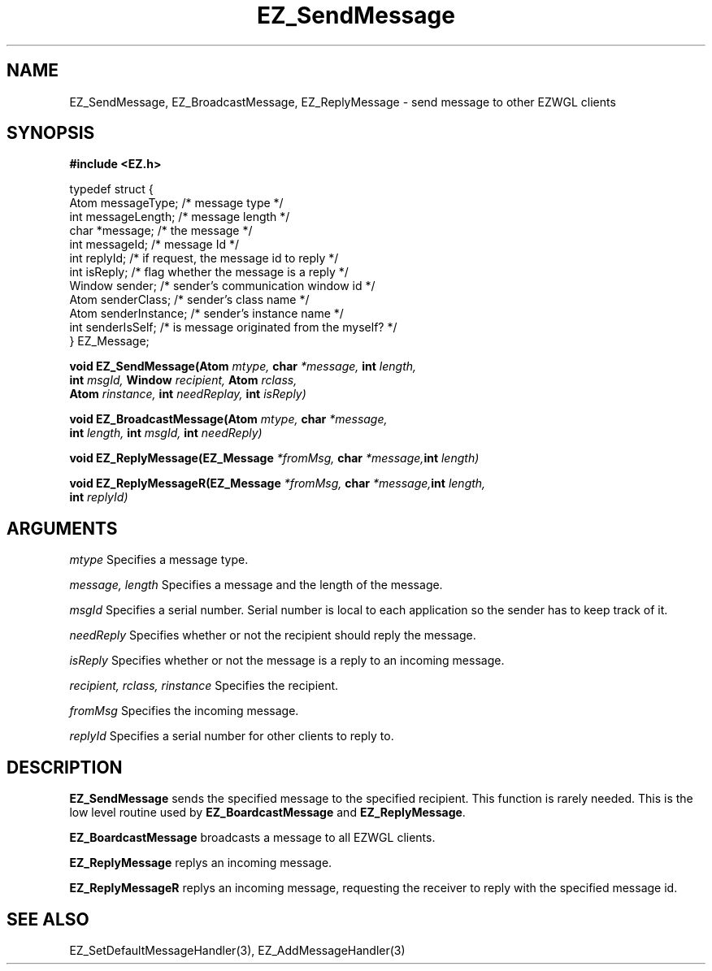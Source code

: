 '\"
'\" Copyright (c) 1997 Maorong Zou
'\" 
.TH EZ_SendMessage 3 "" EZWGL "EZWGL Functions"
.BS
.SH NAME
EZ_SendMessage, EZ_BroadcastMessage, EZ_ReplyMessage \- send message
to other EZWGL clients

.SH SYNOPSIS
.nf
.B #include <EZ.h>
.sp
typedef struct {
  Atom       messageType;    /* message type   */
  int        messageLength;  /* message length */
  char       *message;       /* the message    */
  int        messageId;      /* message Id     */
  int        replyId;        /* if request, the message id to reply */
  int        isReply;        /* flag whether the message is a reply */
  Window     sender;         /* sender's communication window id  */
  Atom       senderClass;    /* sender's class name */
  Atom       senderInstance; /* sender's instance name */
  int        senderIsSelf;   /* is message originated from the myself? */
} EZ_Message;
.sp
.BI "void  EZ_SendMessage(Atom " mtype, " char " *message, " int " length,
.BI "                     int " msgId, " Window " recipient, " Atom " rclass,
.BI "                     Atom " rinstance, " int " needReplay, " int "isReply)
.sp
.BI "void  EZ_BroadcastMessage(Atom " mtype, " char " *message,
.BI "                          int " length, "  int " msgId, " int " needReply)
.sp "
.BI "void  EZ_ReplyMessage(EZ_Message " *fromMsg, " char " *message,  int " length)
.sp
.BI "void  EZ_ReplyMessageR(EZ_Message " *fromMsg, " char " *message,  int " length,
.BI "                       int " replyId)
.sp


.SH ARGUMENTS
\fImtype\fR  Specifies a message type.
.sp
\fImessage, length\fR  Specifies a message and the length of the message.
.sp
\fImsgId\fR Specifies a serial number. Serial number is local to each
application so the sender has to keep track of it.
.sp
\fIneedReply\fR Specifies whether or not the recipient should reply
the message.
.sp
\fIisReply\fR Specifies whether or not the message is a reply to an
incoming message.
.sp
\fIrecipient, rclass, rinstance\fR Specifies the recipient.
.sp
\fIfromMsg\fR Specifies the incoming message.
.sp
\fIreplyId\fR Specifies a serial number for other clients to reply to.

.SH DESCRIPTION
.PP
\fBEZ_SendMessage\fR sends the specified message to the specified
recipient. This function is rarely needed. This is the low level
routine used by \fBEZ_BoardcastMessage\fR and \fBEZ_ReplyMessage\fR.
.PP
\fBEZ_BoardcastMessage\fR broadcasts a message to all EZWGL clients.
.PP
\fBEZ_ReplyMessage\fR replys an incoming message.
.PP
\fBEZ_ReplyMessageR\fR replys an incoming message, requesting the
receiver to reply with the specified message id.

.SH "SEE ALSO"
EZ_SetDefaultMessageHandler(3), EZ_AddMessageHandler(3)
.br



